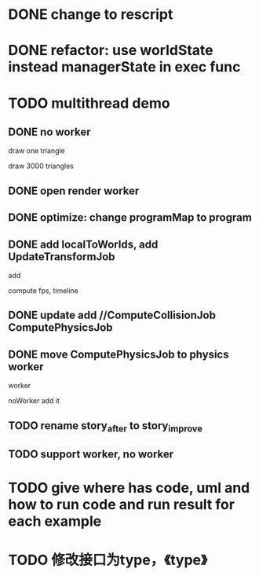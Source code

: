 * DONE change to rescript

# * TODO use english comment instead of chinese comment

* DONE refactor: use worldState instead managerState in exec func

* TODO multithread demo


** DONE no worker

draw one triangle

draw 3000 triangles



** DONE open render worker


** DONE optimize: change programMap to program

# ** TODO move build model matrix to update->BuildModelMatrixJob
# ** TODO update add DoSomeHeaveComputeJob
** DONE add localToWorlds, add UpdateTransformJob

add


compute fps, timeline



** DONE update add //ComputeCollisionJob ComputePhysicsJob


** DONE move ComputePhysicsJob to physics worker


worker


noWorker add it


# ** TODO open more workers by pipeline + json



# ** TODO shared DO by SharedArrayBuffer

** TODO rename story_after to story_improve

** TODO support worker, no worker




* TODO give where has code, uml and how to run code and run result for each example


* TODO 修改接口为type，《type》
